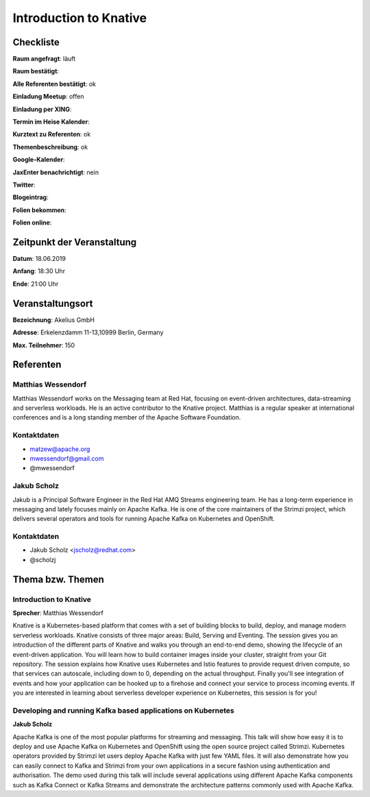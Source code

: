 Introduction to Knative
=================

Checkliste
----------

**Raum angefragt**: läuft

**Raum bestätigt**:

**Alle Referenten bestätigt**: ok

**Einladung Meetup**: offen

**Einladung per XING**:

**Termin im Heise Kalender**:

**Kurztext zu Referenten**: ok

**Themenbeschreibung**: ok

**Google-Kalender**:

**JaxEnter benachrichtigt**: nein

**Twitter**:

**Blogeintrag**:

**Folien bekommen**:

**Folien online**:

Zeitpunkt der Veranstaltung
---------------------------

**Datum**: 18.06.2019

**Anfang**: 18:30 Uhr

**Ende**: 21:00 Uhr

Veranstaltungsort
-----------------

**Bezeichnung**: Akelius GmbH

**Adresse**: Erkelenzdamm 11-13,10999 Berlin, Germany

**Max. Teilnehmer**: 150

Referenten
----------

Matthias Wessendorf
~~~~~~
Matthias Wessendorf works on the Messaging team at
Red Hat, focusing on event-driven architectures,
data-streaming and serverless workloads. He is an active contributor
to the Knative project. Matthias is a regular speaker at international
conferences and is a long standing member of the
Apache Software Foundation.

Kontaktdaten
~~~~~~~~~~~~
- matzew@apache.org
- mwessendorf@gmail.com
- @mwessendorf

Jakub Scholz
~~~~~~~~~~~~
Jakub is a Principal Software Engineer in the Red Hat AMQ Streams engineering
team. He has a long-term experience in messaging and lately focuses mainly
on Apache Kafka. He is one of the core maintainers of the Strimzi project,
which delivers several operators and tools for running Apache Kafka
on Kubernetes and OpenShift.

Kontaktdaten
~~~~~~~~~~~~
- Jakub Scholz <jscholz@redhat.com>
- @scholzj

Thema bzw. Themen
-----------------

Introduction to Knative
~~~~~~~~~~~~~~~~~~~
**Sprecher**: Matthias Wessendorf

Knative is a Kubernetes-based platform that comes with a set of building
blocks to build, deploy, and manage modern serverless workloads.
Knative consists of three major areas: Build, Serving and Eventing.
The session gives you an introduction of the different parts of Knative
and walks you through an end-to-end demo, showing the lifecycle of an
event-driven application. You will learn how to build container images
inside your cluster, straight from your Git repository. The session
explains how Knative uses Kubernetes and Istio features to provide
request driven compute, so that services can autoscale, including
down to 0, depending on the actual throughput. Finally you'll see
integration of events and how your application can be hooked up to a
firehose and connect your service to process incoming events. If you
are interested in learning about serverless developer experience on
Kubernetes, this session is for you!

Developing and running Kafka based applications on Kubernetes
~~~~~~~~~~~~
**Jakub Scholz**

Apache Kafka is one of the most popular platforms for streaming and
messaging. This talk will show how easy it is to deploy and use
Apache Kafka on Kubernetes and OpenShift using the open source
project called Strimzi. Kubernetes operators provided by Strimzi
let users deploy Apache Kafka with just few YAML files. It will
also demonstrate how you can easily connect to Kafka and Strimzi
from your own applications in a secure fashion using authentication
and authorisation. The demo used during this talk will include
several applications using different Apache Kafka components such
as Kafka Connect or Kafka Streams and demonstrate the architecture
patterns commonly used with Apache Kafka.
